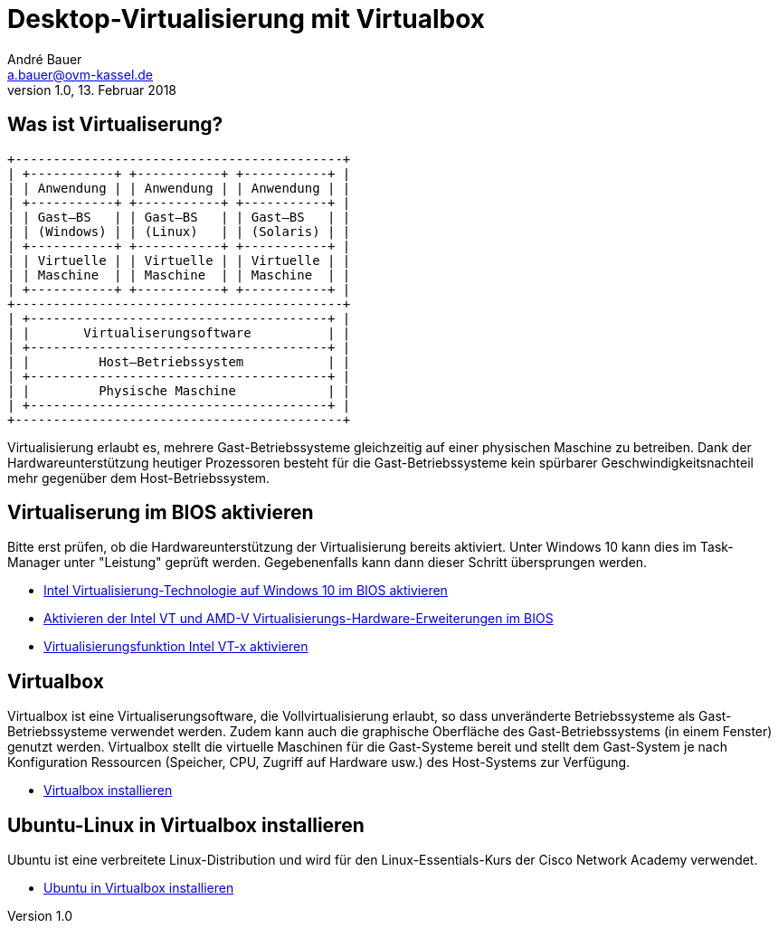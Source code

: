 = Desktop-Virtualisierung mit Virtualbox
André Bauer <a.bauer@ovm-kassel.de>
v1.0, 13. Februar 2018
:doctype: article
:reproducible:
:stem: latexmath
:source-highlighter: pygments
:listing-caption: Listing
:imagesoutdir: generated
:imagesdir: images
:oimagesdir: {imagesdir}

== Was ist Virtualiserung?

:imagesdir: {imagesoutdir}

[ditaa, virtualisierung, separation=false]
....
+-------------------------------------------+
| +-----------+ +-----------+ +-----------+ |
| | Anwendung | | Anwendung | | Anwendung | |
| +-----------+ +-----------+ +-----------+ |
| | Gast–BS   | | Gast–BS   | | Gast–BS   | |
| | (Windows) | | (Linux)   | | (Solaris) | |
| +-----------+ +-----------+ +-----------+ |
| | Virtuelle | | Virtuelle | | Virtuelle | |
| | Maschine  | | Maschine  | | Maschine  | |
| +-----------+ +-----------+ +-----------+ |
+-------------------------------------------+
| +---------------------------------------+ |
| |       Virtualiserungsoftware          | |
| +---------------------------------------+ |
| |         Host–Betriebssystem           | |
| +---------------------------------------+ |
| |         Physische Maschine            | |
| +---------------------------------------+ |
+-------------------------------------------+
....

:imagesdir: {oimagesdir}

Virtualisierung erlaubt es, mehrere Gast-Betriebssysteme gleichzeitig auf einer physischen Maschine zu betreiben. Dank der Hardwareunterstützung heutiger Prozessoren besteht für die Gast-Betriebssysteme kein spürbarer Geschwindigkeitsnachteil mehr gegenüber dem Host-Betriebssystem.

== Virtualiserung im BIOS aktivieren

Bitte erst prüfen, ob die Hardwareunterstützung der Virtualisierung bereits aktiviert. Unter Windows 10 kann dies im Task-Manager unter "Leistung" geprüft werden. Gegebenenfalls kann dann dieser Schritt übersprungen werden.

* http://daily-experiences.com/intel-virtualisierung-technologie-auf-windows-10-im-bios-aktivieren/#.WoC1LUso9pg[Intel Virtualisierung-Technologie auf Windows 10 im BIOS aktivieren]

* https://docs-old.fedoraproject.org/de-DE/Fedora/12/html/Virtualization_Guide/sect-Virtualization_Guide-Troubleshooting-Enabling_Intel_VT_and_AMD_V_virtualization_hardware_extensions_in_BIOS.html[Aktivieren der Intel VT und AMD-V Virtualisierungs-Hardware-Erweiterungen im BIOS]

* https://www.thomas-krenn.com/de/wiki/Virtualisierungsfunktion_Intel_VT-x_aktivieren[Virtualisierungsfunktion Intel VT-x aktivieren]

== Virtualbox

Virtualbox ist eine Virtualiserungsoftware, die Vollvirtualisierung erlaubt, so dass unveränderte Betriebssysteme als Gast-Betriebssysteme verwendet werden. Zudem kann auch die graphische Oberfläche des Gast-Betriebssystems (in einem Fenster) genutzt werden. Virtualbox stellt die virtuelle Maschinen für die Gast-Systeme bereit und stellt dem Gast-System je nach Konfiguration Ressourcen (Speicher, CPU, Zugriff auf Hardware usw.) des Host-Systems zur Verfügung. 

* https://www.thomas-krenn.com/de/wiki/VirtualBox_installieren[Virtualbox installieren]

== Ubuntu-Linux in Virtualbox installieren

Ubuntu ist eine verbreitete Linux-Distribution und wird für den Linux-Essentials-Kurs der Cisco Network Academy verwendet. 

* https://de.wikihow.com/Ubuntu-in-VirtualBox-installieren[Ubuntu in Virtualbox installieren]